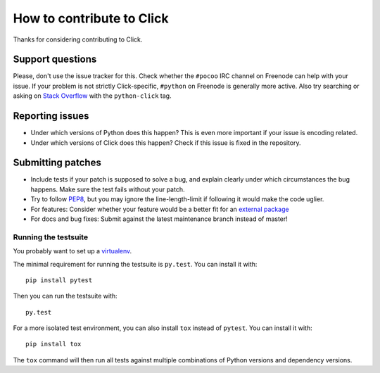 ==========================
How to contribute to Click
==========================

Thanks for considering contributing to Click.

Support questions
=================

Please, don't use the issue tracker for this. Check whether the
``#pocoo`` IRC channel on Freenode can help with your issue. If your problem
is not strictly Click-specific, ``#python`` on Freenode is generally more
active.  Also try searching or asking on `Stack Overflow`_ with the
``python-click`` tag. 

.. _Stack Overflow: https://stackoverflow.com/questions/tagged/python-click?sort=votes

Reporting issues
================

- Under which versions of Python does this happen? This is even more important
  if your issue is encoding related.

- Under which versions of Click does this happen? Check if this issue is fixed
  in the repository.

Submitting patches
==================

- Include tests if your patch is supposed to solve a bug, and explain clearly
  under which circumstances the bug happens. Make sure the test fails without
  your patch.

- Try to follow `PEP8 <http://legacy.python.org/dev/peps/pep-0008/>`_, but you
  may ignore the line-length-limit if following it would make the code uglier.

- For features: Consider whether your feature would be a better fit for an
  `external package <https://click.palletsprojects.com/en/7.x/contrib/>`_

- For docs and bug fixes: Submit against the latest maintenance branch instead of master!

Running the testsuite
---------------------

You probably want to set up a `virtualenv
<https://virtualenv.readthedocs.io/en/latest/index.html>`_.

The minimal requirement for running the testsuite is ``py.test``.  You can
install it with::

    pip install pytest

Then you can run the testsuite with::

    py.test

For a more isolated test environment, you can also install ``tox`` instead of
``pytest``. You can install it with::

    pip install tox

The ``tox`` command will then run all tests against multiple combinations of
Python versions and dependency versions.
